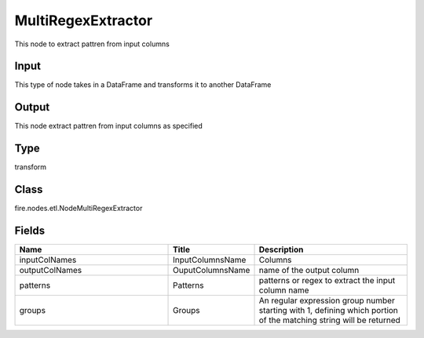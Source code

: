 MultiRegexExtractor
=========== 

This node to extract pattren from input columns

Input
--------------
This type of node takes in a DataFrame and transforms it to another DataFrame

Output
--------------
This node extract pattren from input columns as specified

Type
--------- 

transform

Class
--------- 

fire.nodes.etl.NodeMultiRegexExtractor

Fields
--------- 

.. list-table::
      :widths: 10 5 10
      :header-rows: 1

      * - Name
        - Title
        - Description
      * - inputColNames
        - InputColumnsName
        - Columns
      * - outputColNames
        - OuputColumnsName
        - name of the output column
      * - patterns
        - Patterns
        - patterns or regex to extract the input column name
      * - groups
        - Groups
        - An regular expression group number starting with 1, defining which portion of the matching string will be returned




